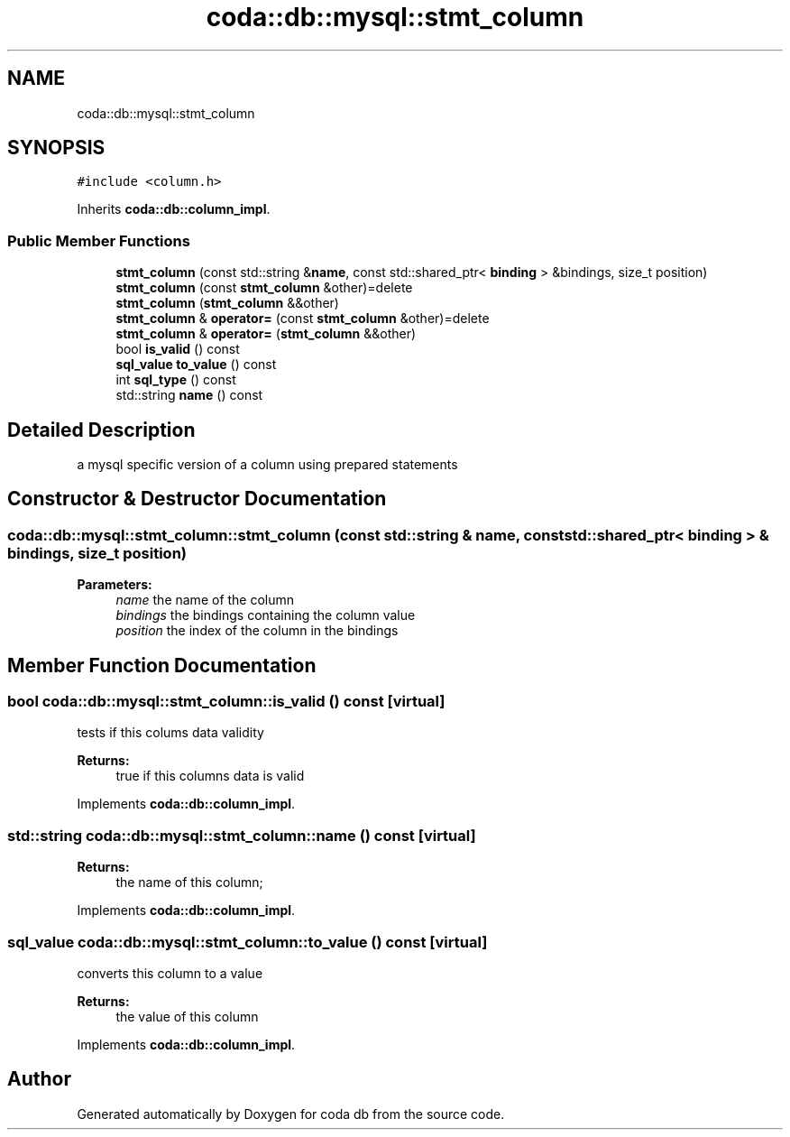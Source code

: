 .TH "coda::db::mysql::stmt_column" 3 "Mon Apr 23 2018" "coda db" \" -*- nroff -*-
.ad l
.nh
.SH NAME
coda::db::mysql::stmt_column
.SH SYNOPSIS
.br
.PP
.PP
\fC#include <column\&.h>\fP
.PP
Inherits \fBcoda::db::column_impl\fP\&.
.SS "Public Member Functions"

.in +1c
.ti -1c
.RI "\fBstmt_column\fP (const std::string &\fBname\fP, const std::shared_ptr< \fBbinding\fP > &bindings, size_t position)"
.br
.ti -1c
.RI "\fBstmt_column\fP (const \fBstmt_column\fP &other)=delete"
.br
.ti -1c
.RI "\fBstmt_column\fP (\fBstmt_column\fP &&other)"
.br
.ti -1c
.RI "\fBstmt_column\fP & \fBoperator=\fP (const \fBstmt_column\fP &other)=delete"
.br
.ti -1c
.RI "\fBstmt_column\fP & \fBoperator=\fP (\fBstmt_column\fP &&other)"
.br
.ti -1c
.RI "bool \fBis_valid\fP () const"
.br
.ti -1c
.RI "\fBsql_value\fP \fBto_value\fP () const"
.br
.ti -1c
.RI "int \fBsql_type\fP () const"
.br
.ti -1c
.RI "std::string \fBname\fP () const"
.br
.in -1c
.SH "Detailed Description"
.PP 
a mysql specific version of a column using prepared statements 
.SH "Constructor & Destructor Documentation"
.PP 
.SS "coda::db::mysql::stmt_column::stmt_column (const std::string & name, const std::shared_ptr< \fBbinding\fP > & bindings, size_t position)"

.PP
\fBParameters:\fP
.RS 4
\fIname\fP the name of the column 
.br
\fIbindings\fP the bindings containing the column value 
.br
\fIposition\fP the index of the column in the bindings 
.RE
.PP

.SH "Member Function Documentation"
.PP 
.SS "bool coda::db::mysql::stmt_column::is_valid () const\fC [virtual]\fP"
tests if this colums data validity 
.PP
\fBReturns:\fP
.RS 4
true if this columns data is valid 
.RE
.PP

.PP
Implements \fBcoda::db::column_impl\fP\&.
.SS "std::string coda::db::mysql::stmt_column::name () const\fC [virtual]\fP"

.PP
\fBReturns:\fP
.RS 4
the name of this column; 
.RE
.PP

.PP
Implements \fBcoda::db::column_impl\fP\&.
.SS "\fBsql_value\fP coda::db::mysql::stmt_column::to_value () const\fC [virtual]\fP"
converts this column to a value 
.PP
\fBReturns:\fP
.RS 4
the value of this column 
.RE
.PP

.PP
Implements \fBcoda::db::column_impl\fP\&.

.SH "Author"
.PP 
Generated automatically by Doxygen for coda db from the source code\&.
